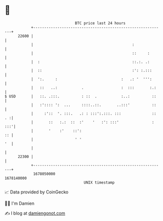 * 👋

#+begin_example
                                   BTC price last 24 hours                    
               +------------------------------------------------------------+ 
         22600 |                                                            | 
               |                                             :              | 
               |                                             ::     :       | 
               |  :                                          ::.:. .:       | 
               |  ::                                         :': :.:::      | 
               |  ':.     :                             :   .: '  ''':      | 
               |   ::   ..:           .                 :  :::       :.:    | 
   $ USD       |   ::. .:::.          : ::  .           :..:          ::    | 
               |   :':::: ':  ...     ::::..::.       ..:::'          ::    | 
               |     :'::  '. :::.   .: : :::':.:::. :::              :: . :| 
               |       ::   :.:  ::  :'    '   :': :::'               : :::'| 
               |       '    :'    ::':                                   :: | 
               |                   ' '                                   '  | 
               |                                                            | 
         22300 |                                                            | 
               +------------------------------------------------------------+ 
                1678050000                                        1678140000  
                                       UNIX timestamp                         
#+end_example
📈 Data provided by CoinGecko

🧑‍💻 I'm Damien

✍️ I blog at [[https://www.damiengonot.com][damiengonot.com]]
